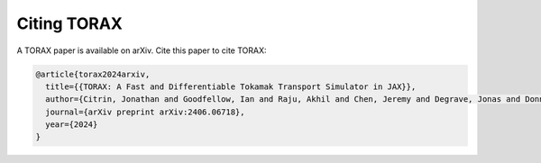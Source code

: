 Citing TORAX
############

A TORAX paper is available on arXiv. Cite this paper to cite TORAX:

.. code-block:: text

  @article{torax2024arxiv,
    title={{TORAX: A Fast and Differentiable Tokamak Transport Simulator in JAX}},
    author={Citrin, Jonathan and Goodfellow, Ian and Raju, Akhil and Chen, Jeremy and Degrave, Jonas and Donner, Craig and Felici, Federico and Hamel, Philippe and Huber, Andrea and Nikulin, Dmitry and Pfau, David and Tracey, Brendan, and Riedmiller, Martin and Kohli, Pushmeet},
    journal={arXiv preprint arXiv:2406.06718},
    year={2024}
  }
